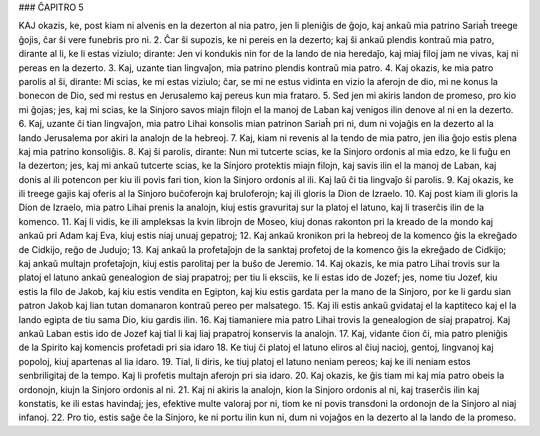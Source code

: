 ### ĈAPITRO 5

KAJ okazis, ke, post kiam ni alvenis en la dezerton al nia patro, jen li pleniĝis de ĝojo, kaj ankaŭ mia patrino Sariaĥ treege ĝojis, ĉar ŝi vere funebris pro ni.
2. Ĉar ŝi supozis, ke ni pereis en la dezerto; kaj ŝi ankaŭ plendis kontraŭ mia patro, dirante al li, ke li estas viziulo; dirante: Jen vi kondukis nin for de la lando de nia heredaĵo, kaj miaj filoj jam ne vivas, kaj ni pereas en la dezerto.
3. Kaj, uzante tian lingvaĵon, mia patrino plendis kontraŭ mia patro.
4. Kaj okazis, ke mia patro parolis al ŝi, dirante: Mi scias, ke mi estas viziulo; ĉar, se mi ne estus vidinta en vizio la aferojn de dio, mi ne konus la bonecon de Dio, sed mi restus en Jerusalemo kaj pereus kun mia frataro.
5. Sed jen mi akiris landon de promeso, pro kio mi ĝojas; jes, kaj mi scias, ke la Sinjoro savos miajn filojn el la manoj de Laban kaj venigos ilin denove al ni en la dezerto.
6. Kaj, uzante ĉi tian lingvaĵon, mia patro Lihai konsolis mian patrinon Sariaĥ pri ni, dum ni vojaĝis en la dezerto al la lando Jerusalema por akiri la analojn de la hebreoj.
7. Kaj, kiam ni revenis al la tendo de mia patro, jen ilia ĝojo estis plena kaj mia patrino konsoliĝis.
8. Kaj ŝi parolis, dirante: Nun mi tutcerte scias, ke la Sinjoro ordonis al mia edzo, ke li fuĝu en la dezerton; jes, kaj mi ankaŭ tutcerte scias, ke la Sinjoro protektis miajn filojn, kaj savis ilin el la manoj de Laban, kaj donis al ili potencon per kiu ili povis fari tion, kion la Sinjoro ordonis al ili. Kaj laŭ ĉi tia lingvaĵo ŝi parolis.
9. Kaj okazis, ke ili treege gajis kaj oferis al la Sinjoro buĉoferojn kaj bruloferojn; kaj ili gloris la Dion de Izraelo.
10. Kaj post kiam ili gloris la Dion de Izraelo, mia patro Lihai prenis la analojn, kiuj estis gravuritaj sur la platoj el latuno, kaj li traserĉis ilin de la komenco.
11. Kaj li vidis, ke ili ampleksas la kvin librojn de Moseo, kiuj donas rakonton pri la kreado de la mondo kaj ankaŭ pri Adam kaj Eva, kiuj estis niaj unuaj gepatroj;
12. Kaj ankaŭ kronikon pri la hebreoj de la komenco ĝis la ekreĝado de Cidkijo, reĝo de Judujo;
13. Kaj ankaŭ la profetaĵojn de la sanktaj profetoj de la komenco ĝis la ekreĝado de Cidkijo; kaj ankaŭ multajn profetaĵojn, kiuj estis parolitaj per la buŝo de Jeremio.
14. Kaj okazis, ke mia patro Lihai trovis sur la platoj el latuno ankaŭ genealogion de siaj prapatroj; per tiu li eksciis, ke li estas ido de Jozef; jes, nome tiu Jozef, kiu estis la filo de Jakob, kaj kiu estis vendita en Egipton, kaj kiu estis gardata per la mano de la Sinjoro, por ke li gardu sian patron Jakob kaj lian tutan domanaron kontraŭ pereo per malsatego.
15. Kaj ili estis ankaŭ gvidataj el la kaptiteco kaj el la lando egipta de tiu sama Dio, kiu gardis ilin.
16. Kaj tiamaniere mia patro Lihai trovis la genealogion de siaj prapatroj. Kaj ankaŭ Laban estis ido de Jozef kaj tial li kaj liaj prapatroj konservis la analojn.
17. Kaj, vidante ĉion ĉi, mia patro pleniĝis de la Spirito kaj komencis profetadi pri sia idaro 
18. Ke tiuj ĉi platoj el latuno eliros al ĉiuj nacioj, gentoj, lingvanoj kaj popoloj, kiuj apartenas al lia idaro.
19. Tial, li diris, ke tiuj platoj el latuno neniam pereos; kaj ke ili neniam estos senbriligitaj de la tempo. Kaj li profetis multajn aferojn pri sia idaro.
20. Kaj okazis, ke ĝis tiam mi kaj mia patro obeis la ordonojn, kiujn la Sinjoro ordonis al ni.
21. Kaj ni akiris la analojn, kion la Sinjoro ordonis al ni, kaj traserĉis ilin kaj konstatis, ke ili estas havindaj; jes, efektive multe valoraj por ni, tiom ke ni povis transdoni la ordonojn de la Sinjoro al niaj infanoj.
22. Pro tio, estis saĝe ĉe la Sinjoro, ke ni portu ilin kun ni, dum ni vojaĝos en la dezerto al la lando de la promeso.

